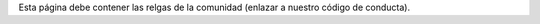 .. title: Reglas
.. slug: reglas
.. tags: 
.. category: 
.. link: 
.. description: 
.. type: text
.. template: ayuda.tmpl

Esta página debe contener las relgas de la comunidad
(enlazar a nuestro código de conducta).
